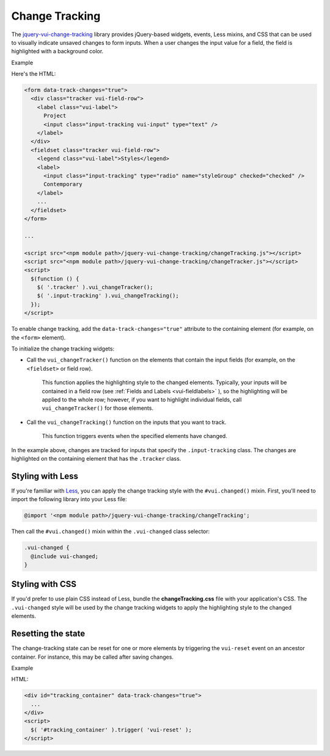 ##################
Change Tracking
##################

The `jquery-vui-change-tracking <https://github.com/Brightspace/jquery-valence-ui-change-tracking>`_ library provides jQuery-based widgets, events, Less mixins, and CSS that can be used to visually indicate unsaved changes to form inputs.  When a user changes the input value for a field, the field is highlighted with a background color.

.. role:: example

:example:`Example`

.. raw:: html

  <div class="vuiexamplebox vui-typography">
    <form data-track-changes="true">
      <div class="tracker vui-field-row">
        <label class="vui-label">
          Project
          <input class="input-tracking vui-input" type="text" />
        </label>
      </div>
      <fieldset class="tracker vui-field-row">
        <legend class="vui-label">Styles</legend>
          <label>
            <input class="input-tracking" type="radio" name="styleGroup" checked="checked" />
            Contemporary
          </label>
          <label>
            <input class="input-tracking" type="radio"name="styleGroup" value="modern" />
            Modern
          </label>
          <label>
            <input class="input-tracking" type="radio"name="styleGroup" value="traditional" />
            Traditional
          </label>
      </fieldset>
    </form>
  </div>

Here's the HTML:

.. code-block:: html

  <form data-track-changes="true">
    <div class="tracker vui-field-row">
      <label class="vui-label">
        Project
        <input class="input-tracking vui-input" type="text" />
      </label>
    </div>
    <fieldset class="tracker vui-field-row">
      <legend class="vui-label">Styles</legend>
      <label>
        <input class="input-tracking" type="radio" name="styleGroup" checked="checked" />
        Contemporary
      </label>
      ...
    </fieldset>
  </form>

  ...

  <script src="<npm module path>/jquery-vui-change-tracking/changeTracking.js"></script>
  <script src="<npm module path>/jquery-vui-change-tracking/changeTracker.js"></script>
  <script>
    $(function () {
      $( '.tracker' ).vui_changeTracker();
      $( '.input-tracking' ).vui_changeTracking();
    });
  </script>

To enable change tracking, add the ``data-track-changes="true"`` attribute to the containing element (for example, on the ``<form>`` element).

To initialize the change tracking widgets:

- Call the ``vui_changeTracker()`` function on the elements that contain the input fields (for example, on the ``<fieldset>`` or field row).

	This function applies the highlighting style to the changed elements. Typically, your inputs will be contained in a field row  (see :ref:`Fields and Labels <vui-fieldlabels>` ), so the highlighting will be applied to the whole row; however, if you want to highlight individual fields, call ``vui_changeTracker()``  for those elements.

- Call the ``vui_changeTracking()`` function on the inputs that you want to track.

	This function triggers events when the specified elements have changed.

In the example above, changes are tracked for inputs that specify the ``.input-tracking`` class.  The changes are highlighted on the containing element that has the ``.tracker`` class.

*********************
Styling with Less
*********************
If you're familiar with `Less <http://lesscss.org/>`_, you can apply the change tracking style with the ``#vui.changed()`` mixin. First, you'll need to import the following library into your Less file:

.. code-block:: console

  @import '<npm module path>/jquery-vui-change-tracking/changeTracking';

Then call the ``#vui.changed()`` mixin within the ``.vui-changed`` class selector:

.. code-block:: css

  .vui-changed {
    @include vui-changed;
  }

*******************
Styling with CSS
*******************
If you'd prefer to use plain CSS instead of Less, bundle the **changeTracking.css** file with your application's CSS. The ``.vui-changed`` style will be used by the change tracking widgets to apply the highlighting style to the changed elements.


**********************
Resetting the state
**********************
The change-tracking state can be reset for one or more elements by triggering the ``vui-reset`` event on an ancestor container. For instance, this may be called after saving changes.

.. role:: example

:example:`Example`

.. raw:: html

  <div class="vuiexamplebox vui-typography">
    <div id="tracking_container" data-track-changes="true">
      <div class="tracker vui-field-row">
        <label class="vui-label">
          Reset Example
          <input class="input-tracking vui-input" type="text">
        </label>
      </div>
    </div>
    <button class="vui-button" onclick="$( '#tracking_container' ).trigger( 'vui-reset' );" value="Reset">Reset</button>
  </div>

HTML:

.. code-block:: html

  <div id="tracking_container" data-track-changes="true">
    ...
  </div>
  <script>
    $( '#tracking_container' ).trigger( 'vui-reset' );
  </script>
